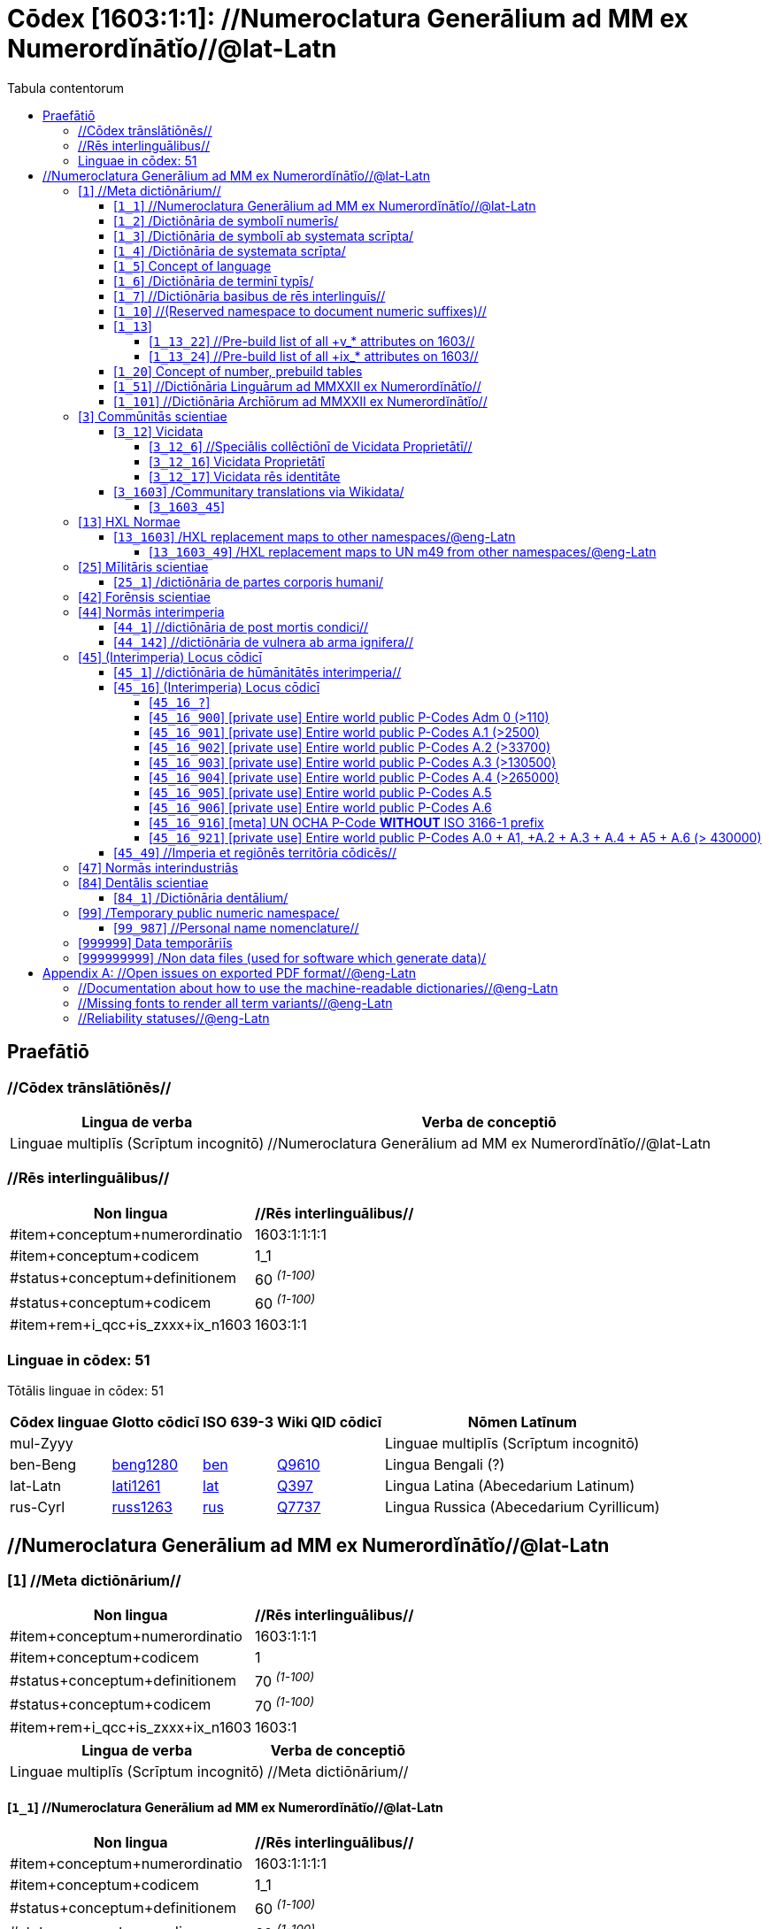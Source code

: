 = Cōdex [1603:1:1]: //Numeroclatura Generālium ad MM ex Numerordĭnātĭo//@lat-Latn
:doctype: book
:title: Cōdex [1603:1:1]: //Numeroclatura Generālium ad MM ex Numerordĭnātĭo//@lat-Latn
:lang: la
:toc:
:toclevels: 4
:toc-title: Tabula contentorum
:table-caption: Tabula
:figure-caption: Pictūra
:example-caption: Exemplum
:last-update-label: Renovatio
:version-label: Versiō
:appendix-caption: Appendix


toc::[]
[id=0_999_1603_1]
== Praefātiō 

=== //Cōdex trānslātiōnēs//


[%header,cols="~,~"]
|===
| Lingua de verba
| Verba de conceptiō
| Linguae multiplīs (Scrīptum incognitō)
| +++//Numeroclatura Generālium ad MM ex Numerordĭnātĭo//@lat-Latn+++

|===
=== //Rēs interlinguālibus//

[%header,cols="~,~"]
|===
| Non lingua
| //Rēs interlinguālibus//

| #item+conceptum+numerordinatio
| 1603:1:1:1:1

| #item+conceptum+codicem
| 1_1

| #status+conceptum+definitionem
| 60 +++<sup><em>(1-100)</em></sup>+++

| #status+conceptum+codicem
| 60 +++<sup><em>(1-100)</em></sup>+++

| #item+rem+i_qcc+is_zxxx+ix_n1603
| 1603:1:1

|===

=== Linguae in cōdex: 51
Tōtālis linguae in cōdex: 51

[%header,cols="~,~,~,~,~"]
|===
| Cōdex linguae
| Glotto cōdicī
| ISO 639-3
| Wiki QID cōdicī
| Nōmen Latīnum

| mul-Zyyy
| 
| 
| 
| Linguae multiplīs (Scrīptum incognitō)

| ben-Beng
| https://glottolog.org/resource/languoid/id/beng1280[beng1280]
| https://iso639-3.sil.org/code/ben[ben]
| https://www.wikidata.org/wiki/Q9610[Q9610]
| Lingua Bengali (?)

| lat-Latn
| https://glottolog.org/resource/languoid/id/lati1261[lati1261]
| https://iso639-3.sil.org/code/lat[lat]
| https://www.wikidata.org/wiki/Q397[Q397]
| Lingua Latina (Abecedarium Latinum)

| rus-Cyrl
| https://glottolog.org/resource/languoid/id/russ1263[russ1263]
| https://iso639-3.sil.org/code/rus[rus]
| https://www.wikidata.org/wiki/Q7737[Q7737]
| Lingua Russica (Abecedarium Cyrillicum)

|===

== //Numeroclatura Generālium ad MM ex Numerordĭnātĭo//@lat-Latn
[id='1']
=== [`1`] //Meta dictiōnārium//





[%header,cols="~,~"]
|===
| Non lingua
| //Rēs interlinguālibus//

| #item+conceptum+numerordinatio
| 1603:1:1:1

| #item+conceptum+codicem
| 1

| #status+conceptum+definitionem
| 70 +++<sup><em>(1-100)</em></sup>+++

| #status+conceptum+codicem
| 70 +++<sup><em>(1-100)</em></sup>+++

| #item+rem+i_qcc+is_zxxx+ix_n1603
| 1603:1

|===




[%header,cols="~,~"]
|===
| Lingua de verba
| Verba de conceptiō
| Linguae multiplīs (Scrīptum incognitō)
| +++//Meta dictiōnārium//+++

|===




[id='1_1']
==== [`1_1`] //Numeroclatura Generālium ad MM ex Numerordĭnātĭo//@lat-Latn





[%header,cols="~,~"]
|===
| Non lingua
| //Rēs interlinguālibus//

| #item+conceptum+numerordinatio
| 1603:1:1:1:1

| #item+conceptum+codicem
| 1_1

| #status+conceptum+definitionem
| 60 +++<sup><em>(1-100)</em></sup>+++

| #status+conceptum+codicem
| 60 +++<sup><em>(1-100)</em></sup>+++

| #item+rem+i_qcc+is_zxxx+ix_n1603
| 1603:1:1

|===




[%header,cols="~,~"]
|===
| Lingua de verba
| Verba de conceptiō
| Linguae multiplīs (Scrīptum incognitō)
| +++//Numeroclatura Generālium ad MM ex Numerordĭnātĭo//@lat-Latn+++

|===




[id='1_2']
==== [`1_2`] /Dictiōnāria de symbolī numerīs/





[%header,cols="~,~"]
|===
| Non lingua
| //Rēs interlinguālibus//

| #item+conceptum+numerordinatio
| 1603:1:1:1:2

| #item+conceptum+codicem
| 1_2

| #status+conceptum+definitionem
| 20 +++<sup><em>(1-100)</em></sup>+++

| #status+conceptum+codicem
| 20 +++<sup><em>(1-100)</em></sup>+++

| #item+rem+i_qcc+is_zxxx+ix_n1603
| 1603:1:2

|===




[%header,cols="~,~"]
|===
| Lingua de verba
| Verba de conceptiō
| Linguae multiplīs (Scrīptum incognitō)
| +++/Dictiōnāria de symbolī numerīs/+++

| Lingua Latina (Abecedarium Latinum)
| +++<span lang="la">/Dictiōnāria de symbolī numerīs/</span>+++

|===




[id='1_3']
==== [`1_3`] /Dictiōnāria de symbolī ab systemata scrīpta/





[%header,cols="~,~"]
|===
| Non lingua
| //Rēs interlinguālibus//

| #item+conceptum+numerordinatio
| 1603:1:1:1:3

| #item+conceptum+codicem
| 1_3

| #status+conceptum+definitionem
| 20 +++<sup><em>(1-100)</em></sup>+++

| #status+conceptum+codicem
| 20 +++<sup><em>(1-100)</em></sup>+++

| #item+rem+i_qcc+is_zxxx+ix_n1603
| 1603:1:3

|===




[%header,cols="~,~"]
|===
| Lingua de verba
| Verba de conceptiō
| Linguae multiplīs (Scrīptum incognitō)
| +++/Dictiōnāria de symbolī ab systemata scrīpta/+++

| Lingua Latina (Abecedarium Latinum)
| +++<span lang="la">/Dictiōnāria de symbolī ab systemata scrīpta/</span>+++

|===




[id='1_4']
==== [`1_4`] /Dictiōnāria de systemata scrīpta/





[%header,cols="~,~"]
|===
| Non lingua
| //Rēs interlinguālibus//

| #item+conceptum+numerordinatio
| 1603:1:1:1:4

| #item+conceptum+codicem
| 1_4

| #status+conceptum+definitionem
| 20 +++<sup><em>(1-100)</em></sup>+++

| #status+conceptum+codicem
| 20 +++<sup><em>(1-100)</em></sup>+++

| #item+rem+i_qcc+is_zxxx+ix_n1603
| 1603:1:4

|===




[%header,cols="~,~"]
|===
| Lingua de verba
| Verba de conceptiō
| Linguae multiplīs (Scrīptum incognitō)
| +++/Dictiōnāria de systemata scrīpta/+++

| Lingua Latina (Abecedarium Latinum)
| +++<span lang="la">/Dictiōnāria de systemata scrīpta/</span>+++

|===




[id='1_5']
==== [`1_5`] Concept of language





[%header,cols="~,~"]
|===
| Non lingua
| //Rēs interlinguālibus//

| #item+conceptum+numerordinatio
| 1603:1:1:1:5

| #item+conceptum+codicem
| 1_5

| #status+conceptum+definitionem
| 10 +++<sup><em>(1-100)</em></sup>+++

| #status+conceptum+codicem
| 10 +++<sup><em>(1-100)</em></sup>+++

| #item+rem+i_qcc+is_zxxx+ix_n1603
| 1603:1:5

|===




[%header,cols="~,~"]
|===
| Lingua de verba
| Verba de conceptiō
| Linguae multiplīs (Scrīptum incognitō)
| +++Concept of language+++

|===




[id='1_6']
==== [`1_6`] /Dictiōnāria de terminī typīs/





[%header,cols="~,~"]
|===
| Non lingua
| //Rēs interlinguālibus//

| #item+conceptum+numerordinatio
| 1603:1:1:1:6

| #item+conceptum+codicem
| 1_6

| #status+conceptum+definitionem
| 10 +++<sup><em>(1-100)</em></sup>+++

| #status+conceptum+codicem
| 10 +++<sup><em>(1-100)</em></sup>+++

| #item+rem+i_qcc+is_zxxx+ix_n1603
| 1603:1:6

|===




[%header,cols="~,~"]
|===
| Lingua de verba
| Verba de conceptiō
| Linguae multiplīs (Scrīptum incognitō)
| +++/Dictiōnāria de terminī typīs/+++

|===




[id='1_7']
==== [`1_7`] //Dictiōnāria basibus de rēs interlinguīs//





[%header,cols="~,~"]
|===
| Non lingua
| //Rēs interlinguālibus//

| #item+conceptum+numerordinatio
| 1603:1:1:1:7

| #item+conceptum+codicem
| 1_7

| #status+conceptum+definitionem
| 10 +++<sup><em>(1-100)</em></sup>+++

| #status+conceptum+codicem
| 10 +++<sup><em>(1-100)</em></sup>+++

| #item+rem+i_qcc+is_zxxx+ix_n1603
| 1603:1:7

|===




[%header,cols="~,~"]
|===
| Lingua de verba
| Verba de conceptiō
| Linguae multiplīs (Scrīptum incognitō)
| +++//Dictiōnāria basibus de rēs interlinguīs//+++

|===




[id='1_10']
==== [`1_10`] //(Reserved namespace to document numeric suffixes)//





[%header,cols="~,~"]
|===
| Non lingua
| //Rēs interlinguālibus//

| #item+conceptum+numerordinatio
| 1603:1:1:1:10

| #item+conceptum+codicem
| 1_10

| #status+conceptum+definitionem
| 10 +++<sup><em>(1-100)</em></sup>+++

| #status+conceptum+codicem
| 10 +++<sup><em>(1-100)</em></sup>+++

| #item+rem+i_qcc+is_zxxx+ix_n1603
| 1603:1:10

|===




[%header,cols="~,~"]
|===
| Lingua de verba
| Verba de conceptiō
| Linguae multiplīs (Scrīptum incognitō)
| +++//(Reserved namespace to document numeric suffixes)//+++

|===




[id='1_13']
==== [`1_13`] 





[%header,cols="~,~"]
|===
| Non lingua
| //Rēs interlinguālibus//

| #item+conceptum+numerordinatio
| 1603:1:1:1:13

| #item+conceptum+codicem
| 1_13

| #status+conceptum+definitionem
| 10 +++<sup><em>(1-100)</em></sup>+++

| #status+conceptum+codicem
| 10 +++<sup><em>(1-100)</em></sup>+++

| #item+rem+i_qcc+is_zxxx+ix_n1603
| 1603:1:13

|===




[%header,cols="~,~"]
|===
| Lingua de verba
| Verba de conceptiō
| Linguae multiplīs (Scrīptum incognitō)
| +++[13] 1603:13 HXL Normae+++

|===




[id='1_13_22']
===== [`1_13_22`] //Pre-build list of all +v_* attributes on 1603//





[%header,cols="~,~"]
|===
| Non lingua
| //Rēs interlinguālibus//

| #item+conceptum+numerordinatio
| 1603:1:1:1:13:22

| #item+conceptum+codicem
| 1_13_22

| #status+conceptum+definitionem
| 10 +++<sup><em>(1-100)</em></sup>+++

| #status+conceptum+codicem
| 10 +++<sup><em>(1-100)</em></sup>+++

| #item+rem+i_qcc+is_zxxx+ix_n1603
| 1603:1:13:22

|===




[%header,cols="~,~"]
|===
| Lingua de verba
| Verba de conceptiō
| Linguae multiplīs (Scrīptum incognitō)
| +++//Pre-build list of all +v_* attributes on 1603//+++

| Linguae multiplīs (Scrīptum incognitō)
| +++[22] V+++

|===




[id='1_13_24']
===== [`1_13_24`] //Pre-build list of all +ix_* attributes on 1603//





[%header,cols="~,~"]
|===
| Non lingua
| //Rēs interlinguālibus//

| #item+conceptum+numerordinatio
| 1603:1:1:1:13:24

| #item+conceptum+codicem
| 1_13_24

| #status+conceptum+definitionem
| 10 +++<sup><em>(1-100)</em></sup>+++

| #status+conceptum+codicem
| 10 +++<sup><em>(1-100)</em></sup>+++

| #item+rem+i_qcc+is_zxxx+ix_n1603
| 1603:1:13:24

|===




[%header,cols="~,~"]
|===
| Lingua de verba
| Verba de conceptiō
| Linguae multiplīs (Scrīptum incognitō)
| +++//Pre-build list of all +ix_* attributes on 1603//+++

| Linguae multiplīs (Scrīptum incognitō)
| +++[24] X+++

|===




[id='1_20']
==== [`1_20`] Concept of number, prebuild tables





[%header,cols="~,~"]
|===
| Non lingua
| //Rēs interlinguālibus//

| #item+conceptum+numerordinatio
| 1603:1:1:1:20

| #item+conceptum+codicem
| 1_20

| #status+conceptum+definitionem
| 50 +++<sup><em>(1-100)</em></sup>+++

| #status+conceptum+codicem
| 50 +++<sup><em>(1-100)</em></sup>+++

| #item+rem+i_qcc+is_zxxx+ix_n1603
| 1603:1:20

|===




[%header,cols="~,~"]
|===
| Lingua de verba
| Verba de conceptiō
| Linguae multiplīs (Scrīptum incognitō)
| +++Concept of number, prebuild tables+++

|===




[id='1_51']
==== [`1_51`] //Dictiōnāria Linguārum ad MMXXII ex Numerordĭnātĭo//





[%header,cols="~,~"]
|===
| Non lingua
| //Rēs interlinguālibus//

| #item+conceptum+numerordinatio
| 1603:1:1:1:51

| #item+conceptum+codicem
| 1_51

| #status+conceptum+definitionem
| 50 +++<sup><em>(1-100)</em></sup>+++

| #status+conceptum+codicem
| 50 +++<sup><em>(1-100)</em></sup>+++

| #item+rem+i_qcc+is_zxxx+ix_n1603
| 1603:1:51

|===




[%header,cols="~,~"]
|===
| Lingua de verba
| Verba de conceptiō
| Linguae multiplīs (Scrīptum incognitō)
| +++//Dictiōnāria Linguārum ad MMXXII ex Numerordĭnātĭo//+++

| Lingua Latina (Abecedarium Latinum)
| +++<span lang="la">//Dictiōnāria Linguārum ad MMXXII ex Numerordĭnātĭo//</span>+++

|===




[id='1_101']
==== [`1_101`] //Dictiōnāria Archīōrum ad MMXXII ex Numerordĭnātĭo//





[%header,cols="~,~"]
|===
| Non lingua
| //Rēs interlinguālibus//

| #item+conceptum+numerordinatio
| 1603:1:1:1:101

| #item+conceptum+codicem
| 1_101

| #status+conceptum+definitionem
| 50 +++<sup><em>(1-100)</em></sup>+++

| #status+conceptum+codicem
| 50 +++<sup><em>(1-100)</em></sup>+++

| #item+rem+i_qcc+is_zxxx+ix_n1603
| 1603:1:101

|===




[%header,cols="~,~"]
|===
| Lingua de verba
| Verba de conceptiō
| Linguae multiplīs (Scrīptum incognitō)
| +++//Dictiōnāria Archīōrum ad MMXXII ex Numerordĭnātĭo//+++

| Lingua Latina (Abecedarium Latinum)
| +++<span lang="la">//Dictiōnāria Archīōrum ad MMXXII ex Numerordĭnātĭo//</span>+++

|===




[id='3']
=== [`3`] Commūnitās scientiae





[%header,cols="~,~"]
|===
| Non lingua
| //Rēs interlinguālibus//

| #item+conceptum+numerordinatio
| 1603:1:1:3

| #item+conceptum+codicem
| 3

| #status+conceptum+definitionem
| 50 +++<sup><em>(1-100)</em></sup>+++

| #status+conceptum+codicem
| 50 +++<sup><em>(1-100)</em></sup>+++

| #item+rem+i_qcc+is_zxxx+ix_n1603
| 1603:3

| #item+rem+i_qcc+is_zxxx+ix_wikiq
| https://www.wikidata.org/wiki/Q1093434[Q1093434]

|===




[%header,cols="~,~"]
|===
| Lingua de verba
| Verba de conceptiō
| Linguae multiplīs (Scrīptum incognitō)
| +++Commūnitās scientiae+++

| Linguae multiplīs (Scrīptum incognitō)
| +++[2003] Wikipedia+++

| Lingua Latina (Abecedarium Latinum)
| +++<span lang="la">Commūnitās scientiae</span>+++

| #item+rem+i_arb+is_arab
| +++بعلم المواطنين+++

| Lingua Russica (Abecedarium Cyrillicum)
| +++<span lang="ru">Гражданская наука</span>+++

|===




[id='3_12']
==== [`3_12`] Vicidata





[%header,cols="~,~"]
|===
| Non lingua
| //Rēs interlinguālibus//

| #item+conceptum+numerordinatio
| 1603:1:1:3:12

| #item+conceptum+codicem
| 3_12

| #status+conceptum+definitionem
| 50 +++<sup><em>(1-100)</em></sup>+++

| #status+conceptum+codicem
| 50 +++<sup><em>(1-100)</em></sup>+++

| #item+rem+i_qcc+is_zxxx+ix_n1603
| 1603:3:12

| #item+rem+i_qcc+is_zxxx+ix_wikiq
| https://www.wikidata.org/wiki/Q2013[Q2013]

|===




[%header,cols="~,~"]
|===
| Lingua de verba
| Verba de conceptiō
| Linguae multiplīs (Scrīptum incognitō)
| +++Vicidata+++

| Linguae multiplīs (Scrīptum incognitō)
| +++[2012] Wikidata+++

| Lingua Latina (Abecedarium Latinum)
| +++<span lang="la">Vicidata</span>+++

|===




[id='3_12_6']
===== [`3_12_6`] //Speciālis collēctiōnī de Vicidata Proprietātī//





[%header,cols="~,~"]
|===
| Non lingua
| //Rēs interlinguālibus//

| #item+conceptum+numerordinatio
| 1603:1:1:3:12:6

| #item+conceptum+codicem
| 3_12_6

| #status+conceptum+definitionem
| 10 +++<sup><em>(1-100)</em></sup>+++

| #status+conceptum+codicem
| 10 +++<sup><em>(1-100)</em></sup>+++

| #item+rem+i_qcc+is_zxxx+ix_n1603
| 1603:3:12:6

| #item+rem+i_qcc+is_zxxx+ix_wikiq
| https://www.wikidata.org/wiki/Q18616576[Q18616576]

|===




[%header,cols="~,~"]
|===
| Lingua de verba
| Verba de conceptiō
| Linguae multiplīs (Scrīptum incognitō)
| +++//Speciālis collēctiōnī de Vicidata Proprietātī//+++

| Linguae multiplīs (Scrīptum incognitō)
| +++[6] (16 - 10) P+++

| Lingua Latina (Abecedarium Latinum)
| +++<span lang="la">//Speciālis collēctiōnī de Vicidata Proprietātī//</span>+++

|===




[id='3_12_16']
===== [`3_12_16`] Vicidata Proprietātī





[%header,cols="~,~"]
|===
| Non lingua
| //Rēs interlinguālibus//

| #item+conceptum+numerordinatio
| 1603:1:1:3:12:16

| #item+conceptum+codicem
| 3_12_16

| #status+conceptum+definitionem
| 10 +++<sup><em>(1-100)</em></sup>+++

| #status+conceptum+codicem
| 10 +++<sup><em>(1-100)</em></sup>+++

| #item+rem+i_qcc+is_zxxx+ix_n1603
| 1603:3:12:16

| #item+rem+i_qcc+is_zxxx+ix_wikiq
| https://www.wikidata.org/wiki/Q18616576[Q18616576]

|===




[%header,cols="~,~"]
|===
| Lingua de verba
| Verba de conceptiō
| Linguae multiplīs (Scrīptum incognitō)
| +++Vicidata Proprietātī+++

| Linguae multiplīs (Scrīptum incognitō)
| +++[16] P+++

| Lingua Latina (Abecedarium Latinum)
| +++<span lang="la">Vicidata Proprietātī</span>+++

|===




[id='3_12_17']
===== [`3_12_17`] Vicidata rēs identitāte





[%header,cols="~,~"]
|===
| Non lingua
| //Rēs interlinguālibus//

| #item+conceptum+numerordinatio
| 1603:1:1:3:12:17

| #item+conceptum+codicem
| 3_12_17

| #status+conceptum+definitionem
| 10 +++<sup><em>(1-100)</em></sup>+++

| #status+conceptum+codicem
| 10 +++<sup><em>(1-100)</em></sup>+++

| #item+rem+i_qcc+is_zxxx+ix_n1603
| 1603:3:12:17

| #item+rem+i_qcc+is_zxxx+ix_wikiq
| https://www.wikidata.org/wiki/Q43649390[Q43649390]

|===




[%header,cols="~,~"]
|===
| Lingua de verba
| Verba de conceptiō
| Linguae multiplīs (Scrīptum incognitō)
| +++Vicidata rēs identitāte+++

| Linguae multiplīs (Scrīptum incognitō)
| +++[17] Q+++

| Lingua Latina (Abecedarium Latinum)
| +++<span lang="la">Vicidata rēs identitāte</span>+++

|===




[id='3_1603']
==== [`3_1603`] /Communitary translations via Wikidata/





[%header,cols="~,~"]
|===
| Non lingua
| //Rēs interlinguālibus//

| #item+conceptum+numerordinatio
| 1603:1:1:3:1603

| #item+conceptum+codicem
| 3_1603

| #status+conceptum+definitionem
| 10 +++<sup><em>(1-100)</em></sup>+++

| #status+conceptum+codicem
| 10 +++<sup><em>(1-100)</em></sup>+++

| #item+rem+i_qcc+is_zxxx+ix_n1603
| 1603:3:1603

|===




[%header,cols="~,~"]
|===
| Lingua de verba
| Verba de conceptiō
| Linguae multiplīs (Scrīptum incognitō)
| +++/Communitary translations via Wikidata/+++

|===




[id='3_1603_45']
===== [`3_1603_45`] 





[%header,cols="~,~"]
|===
| Non lingua
| //Rēs interlinguālibus//

| #item+conceptum+numerordinatio
| 1603:1:1:3:1603:45

| #item+conceptum+codicem
| 3_1603_45

| #status+conceptum+definitionem
| 10 +++<sup><em>(1-100)</em></sup>+++

| #status+conceptum+codicem
| 10 +++<sup><em>(1-100)</em></sup>+++

| #item+rem+i_qcc+is_zxxx+ix_n1603
| 1603:3:1603:45

|===






[id='3_1603_45_1']
====== [`3_1603_45_1`] 





[%header,cols="~,~"]
|===
| Non lingua
| //Rēs interlinguālibus//

| #item+conceptum+numerordinatio
| 1603:1:1:3:1603:45:1

| #item+conceptum+codicem
| 3_1603_45_1

| #status+conceptum+definitionem
| 10 +++<sup><em>(1-100)</em></sup>+++

| #status+conceptum+codicem
| 10 +++<sup><em>(1-100)</em></sup>+++

| #item+rem+i_qcc+is_zxxx+ix_n1603
| 1603:3:1603:45:1

|===






[id='13']
=== [`13`] HXL Normae





[%header,cols="~,~"]
|===
| Non lingua
| //Rēs interlinguālibus//

| #item+conceptum+numerordinatio
| 1603:1:1:13

| #item+conceptum+codicem
| 13

| #status+conceptum+definitionem
| 10 +++<sup><em>(1-100)</em></sup>+++

| #status+conceptum+codicem
| 10 +++<sup><em>(1-100)</em></sup>+++

| #item+rem+i_qcc+is_zxxx+ix_n1603
| 1603:13

|===




[%header,cols="~,~"]
|===
| Lingua de verba
| Verba de conceptiō
| Linguae multiplīs (Scrīptum incognitō)
| +++HXL Normae+++

| Linguae multiplīs (Scrīptum incognitō)
| +++[2013-12-01] HXL Standard+++

| Linguae multiplīs (Scrīptum incognitō)
| +++https://www.elrha.org/wp-content/uploads/2017/05/hif-alnap-unocha-exchange-language-case-study-2016-1.pdf+++

| Lingua Latina (Abecedarium Latinum)
| +++<span lang="la">HXL Normae</span>+++

|===




[id='13_1603']
==== [`13_1603`] /HXL replacement maps to other namespaces/@eng-Latn





[%header,cols="~,~"]
|===
| Non lingua
| //Rēs interlinguālibus//

| #item+conceptum+numerordinatio
| 1603:1:1:13:1603

| #item+conceptum+codicem
| 13_1603

| #status+conceptum+definitionem
| 10 +++<sup><em>(1-100)</em></sup>+++

| #status+conceptum+codicem
| 10 +++<sup><em>(1-100)</em></sup>+++

| #item+rem+i_qcc+is_zxxx+ix_n1603
| 1603:13:1603

|===




[%header,cols="~,~"]
|===
| Lingua de verba
| Verba de conceptiō
| Linguae multiplīs (Scrīptum incognitō)
| +++/HXL replacement maps to other namespaces/@eng-Latn+++

|===




[id='13_1603_49']
===== [`13_1603_49`] /HXL replacement maps to UN m49 from other namespaces/@eng-Latn





[%header,cols="~,~"]
|===
| Non lingua
| //Rēs interlinguālibus//

| #item+conceptum+numerordinatio
| 1603:1:1:13:1603:49

| #item+conceptum+codicem
| 13_1603_49

| #status+conceptum+definitionem
| 10 +++<sup><em>(1-100)</em></sup>+++

| #status+conceptum+codicem
| 10 +++<sup><em>(1-100)</em></sup>+++

| #item+rem+i_qcc+is_zxxx+ix_n1603
| 1603:13:1603:49

|===




[%header,cols="~,~"]
|===
| Lingua de verba
| Verba de conceptiō
| Linguae multiplīs (Scrīptum incognitō)
| +++/HXL replacement maps to UN m49 from other namespaces/@eng-Latn+++

|===




[id='25']
=== [`25`] Mīlitāris scientiae





[%header,cols="~,~"]
|===
| Non lingua
| //Rēs interlinguālibus//

| #item+conceptum+numerordinatio
| 1603:1:1:25

| #item+conceptum+codicem
| 25

| #status+conceptum+definitionem
| 50 +++<sup><em>(1-100)</em></sup>+++

| #status+conceptum+codicem
| 50 +++<sup><em>(1-100)</em></sup>+++

| #item+rem+i_qcc+is_zxxx+ix_n1603
| 1603:25

| #item+rem+i_qcc+is_zxxx+ix_wikiq
| https://www.wikidata.org/wiki/Q11190[Q11190]

|===




[%header,cols="~,~"]
|===
| Lingua de verba
| Verba de conceptiō
| Linguae multiplīs (Scrīptum incognitō)
| +++Medicina+++

| Linguae multiplīs (Scrīptum incognitō)
| +++[1025] قانون در طب+++

| Linguae multiplīs (Scrīptum incognitō)
| +++https://archive.org/details/AlQaawnoonFiTTwibb/Al-Qaawnoon%20fi-t-Twibb/mode/2up+++

| Lingua Latina (Abecedarium Latinum)
| +++<span lang="la">Mīlitāris scientiae</span>+++

| #item+rem+i_arb+is_arab
| +++علوم عسكرية+++

| Lingua Russica (Abecedarium Cyrillicum)
| +++<span lang="ru">Военная наука</span>+++

| Lingua Bengali (?)
| +++<span lang="bn">সামরিক বিজ্ঞান</span>+++

|===




[id='25_1']
==== [`25_1`] /dictiōnāria de partes corporis humani/





[%header,cols="~,~"]
|===
| Non lingua
| //Rēs interlinguālibus//

| #item+conceptum+numerordinatio
| 1603:1:1:25:1

| #item+conceptum+codicem
| 25_1

| #status+conceptum+definitionem
| 50 +++<sup><em>(1-100)</em></sup>+++

| #status+conceptum+codicem
| 50 +++<sup><em>(1-100)</em></sup>+++

| #item+rem+i_qcc+is_zxxx+ix_n1603
| 1603:25:1

|===




[%header,cols="~,~"]
|===
| Lingua de verba
| Verba de conceptiō
| Linguae multiplīs (Scrīptum incognitō)
| +++//dictiōnāria de partes corporis humani//+++

| Lingua Latina (Abecedarium Latinum)
| +++<span lang="la">/dictiōnāria de partes corporis humani/</span>+++

|===




[id='42']
=== [`42`] Forēnsis scientiae





[%header,cols="~,~"]
|===
| Non lingua
| //Rēs interlinguālibus//

| #item+conceptum+numerordinatio
| 1603:1:1:42

| #item+conceptum+codicem
| 42

| #status+conceptum+definitionem
| 50 +++<sup><em>(1-100)</em></sup>+++

| #status+conceptum+codicem
| 50 +++<sup><em>(1-100)</em></sup>+++

| #item+rem+i_qcc+is_zxxx+ix_n1603
| 1603:42

| #item+rem+i_qcc+is_zxxx+ix_wikiq
| https://www.wikidata.org/wiki/Q192386[Q192386]

|===




[%header,cols="~,~"]
|===
| Lingua de verba
| Verba de conceptiō
| Linguae multiplīs (Scrīptum incognitō)
| +++Mīlitāris scientiae+++

| Linguae multiplīs (Scrīptum incognitō)
| +++[142] (142 -100) 魏伯陽 +++

| Linguae multiplīs (Scrīptum incognitō)
| +++https://archive.org/search.php?query=title%3A%28%E6%AD%A6%E7%B6%93%E7%B8%BD%E8%A6%81%29+++

| Lingua Latina (Abecedarium Latinum)
| +++<span lang="la">Forēnsis scientiae</span>+++

| #item+rem+i_arb+is_arab
| +++علم الأدلة الجنائية+++

| Lingua Russica (Abecedarium Cyrillicum)
| +++<span lang="ru">Криминалистическая экспертиза</span>+++

| Lingua Bengali (?)
| +++<span lang="bn">ফরেনসিক বিজ্ঞান</span>+++

|===




[id='44']
=== [`44`] Normās interimperia





[%header,cols="~,~"]
|===
| Non lingua
| //Rēs interlinguālibus//

| #item+conceptum+numerordinatio
| 1603:1:1:44

| #item+conceptum+codicem
| 44

| #status+conceptum+definitionem
| 50 +++<sup><em>(1-100)</em></sup>+++

| #status+conceptum+codicem
| 50 +++<sup><em>(1-100)</em></sup>+++

| #item+rem+i_qcc+is_zxxx+ix_n1603
| 1603:44

| #item+rem+i_qcc+is_zxxx+ix_wikiq
| https://www.wikidata.org/wiki/Q495304[Q495304]

|===




[%header,cols="~,~"]
|===
| Lingua de verba
| Verba de conceptiō
| Linguae multiplīs (Scrīptum incognitō)
| +++Forēnsis scientiae+++

| Linguae multiplīs (Scrīptum incognitō)
| +++[42] Antistius ex Caesar post mortī, circa 42-03-15 BC+++

| Lingua Latina (Abecedarium Latinum)
| +++<span lang="la">Normās interimperia</span>+++

|===




[id='44_1']
==== [`44_1`] //dictiōnāria de post mortis condici//





[%header,cols="~,~"]
|===
| Non lingua
| //Rēs interlinguālibus//

| #item+conceptum+numerordinatio
| 1603:1:1:44:1

| #item+conceptum+codicem
| 44_1

| #status+conceptum+definitionem
| 70 +++<sup><em>(1-100)</em></sup>+++

| #status+conceptum+codicem
| 70 +++<sup><em>(1-100)</em></sup>+++

| #item+rem+i_qcc+is_zxxx+ix_n1603
| 1603:44:1

| #item+rem+i_qcc+is_zxxx+ix_wikiq
| https://www.wikidata.org/wiki/Q99312209[Q99312209]

|===




[%header,cols="~,~"]
|===
| Lingua de verba
| Verba de conceptiō
| Linguae multiplīs (Scrīptum incognitō)
| +++//dictiōnāria de post mortis condici//+++

|===




[id='44_142']
==== [`44_142`] //dictiōnāria de vulnera ab arma ignifera//





[%header,cols="~,~"]
|===
| Non lingua
| //Rēs interlinguālibus//

| #item+conceptum+numerordinatio
| 1603:1:1:44:142

| #item+conceptum+codicem
| 44_142

| #status+conceptum+definitionem
| 70 +++<sup><em>(1-100)</em></sup>+++

| #status+conceptum+codicem
| 70 +++<sup><em>(1-100)</em></sup>+++

| #item+rem+i_qcc+is_zxxx+ix_n1603
| 1603:44:142

|===




[%header,cols="~,~"]
|===
| Lingua de verba
| Verba de conceptiō
| Linguae multiplīs (Scrīptum incognitō)
| +++//dictiōnāria de vulnera ab arma ignifera//+++

| Linguae multiplīs (Scrīptum incognitō)
| +++[142] 魏伯陽 +++

|===




[id='45']
=== [`45`] (Interimperia) Locus cōdicī





[%header,cols="~,~"]
|===
| Non lingua
| //Rēs interlinguālibus//

| #item+conceptum+numerordinatio
| 1603:1:1:45

| #item+conceptum+codicem
| 45

| #status+conceptum+definitionem
| 20 +++<sup><em>(1-100)</em></sup>+++

| #status+conceptum+codicem
| 20 +++<sup><em>(1-100)</em></sup>+++

| #item+rem+i_qcc+is_zxxx+ix_n1603
| 1603:45

|===




[%header,cols="~,~"]
|===
| Lingua de verba
| Verba de conceptiō
| Linguae multiplīs (Scrīptum incognitō)
| +++Normās interimperia+++

| Linguae multiplīs (Scrīptum incognitō)
| +++[1945-10-24] Fundatio de Nationes Unitae+++

| Lingua Latina (Abecedarium Latinum)
| +++<span lang="la">(Interimperia) Locus cōdicī</span>+++

|===




[id='45_1']
==== [`45_1`] //dictiōnāria de hūmānitātēs interimperia//





[%header,cols="~,~"]
|===
| Non lingua
| //Rēs interlinguālibus//

| #item+conceptum+numerordinatio
| 1603:1:1:45:1

| #item+conceptum+codicem
| 45_1

| #status+conceptum+definitionem
| 20 +++<sup><em>(1-100)</em></sup>+++

| #status+conceptum+codicem
| 20 +++<sup><em>(1-100)</em></sup>+++

| #item+rem+i_qcc+is_zxxx+ix_n1603
| 1603:45:1

|===




[%header,cols="~,~"]
|===
| Lingua de verba
| Verba de conceptiō
| Linguae multiplīs (Scrīptum incognitō)
| +++//dictiōnāria de hūmānitātēs interimperia//+++

|===




[id='45_16']
==== [`45_16`] (Interimperia) Locus cōdicī





[%header,cols="~,~"]
|===
| Non lingua
| //Rēs interlinguālibus//

| #item+conceptum+numerordinatio
| 1603:1:1:45:16

| #item+conceptum+codicem
| 45_16

| #status+conceptum+definitionem
| 20 +++<sup><em>(1-100)</em></sup>+++

| #status+conceptum+codicem
| 20 +++<sup><em>(1-100)</em></sup>+++

| #item+rem+i_qcc+is_zxxx+ix_n1603
| 1603:45:16

| #item+rem+i_qcc+is_zxxx+ix_wikiq
| https://www.wikidata.org/wiki/Q7200235[Q7200235]

|===




[%header,cols="~,~"]
|===
| Lingua de verba
| Verba de conceptiō
| Linguae multiplīs (Scrīptum incognitō)
| +++(Interimperia) Locus cōdicī+++

| Linguae multiplīs (Scrīptum incognitō)
| +++[16] P+++

| Linguae multiplīs (Scrīptum incognitō)
| +++https://en.wikipedia.org/wiki/Common_Operational_Datasets#P-codes+++

|===




[id='45_16_?']
===== [`45_16_?`] 





[%header,cols="~,~"]
|===
| Non lingua
| //Rēs interlinguālibus//

| #item+conceptum+numerordinatio
| 1603:1:1:45:16:?

| #item+conceptum+codicem
| 45_16_?

| #status+conceptum+definitionem
| 20 +++<sup><em>(1-100)</em></sup>+++

| #status+conceptum+codicem
| 20 +++<sup><em>(1-100)</em></sup>+++

| #item+rem+i_qcc+is_zxxx+ix_n1603
| 1603:45:16:?

| #item+rem+i_qcc+is_zxxx+ix_regex
| \1=[1603:45:49]

|===






[id='45_16_?_0']
====== [`45_16_?_0`] //imperium territōrium//





[%header,cols="~,~"]
|===
| Non lingua
| //Rēs interlinguālibus//

| #item+conceptum+numerordinatio
| 1603:1:1:45:16:?:0

| #item+conceptum+codicem
| 45_16_?_0

| #status+conceptum+definitionem
| 20 +++<sup><em>(1-100)</em></sup>+++

| #status+conceptum+codicem
| 20 +++<sup><em>(1-100)</em></sup>+++

| #item+rem+i_qcc+is_zxxx+ix_n1603
| 1603:45:16:?:0

| #item+rem+i_qcc+is_zxxx+ix_regex
| \1=[1603:45:49]

|===




[%header,cols="~,~"]
|===
| Lingua de verba
| Verba de conceptiō
| Linguae multiplīs (Scrīptum incognitō)
| +++//imperium territōrium//+++

| Lingua Latina (Abecedarium Latinum)
| +++<span lang="la">//imperium territōrium//</span>+++

|===




[id='45_16_?_1']
====== [`45_16_?_1`] //Infraimperium territōria ōrdō 1//





[%header,cols="~,~"]
|===
| Non lingua
| //Rēs interlinguālibus//

| #item+conceptum+numerordinatio
| 1603:1:1:45:16:?:1

| #item+conceptum+codicem
| 45_16_?_1

| #status+conceptum+definitionem
| 20 +++<sup><em>(1-100)</em></sup>+++

| #status+conceptum+codicem
| 20 +++<sup><em>(1-100)</em></sup>+++

| #item+rem+i_qcc+is_zxxx+ix_n1603
| 1603:45:16:?:1

| #item+rem+i_qcc+is_zxxx+ix_regex
| \1=[1603:45:49]

|===




[%header,cols="~,~"]
|===
| Lingua de verba
| Verba de conceptiō
| Linguae multiplīs (Scrīptum incognitō)
| +++//Infraimperium territōria ōrdō 1//+++

| Lingua Latina (Abecedarium Latinum)
| +++<span lang="la">//Infraimperium territōria ōrdō 1//</span>+++

|===




[id='45_16_?_2']
====== [`45_16_?_2`] //Infraimperium territōria ōrdō 2//





[%header,cols="~,~"]
|===
| Non lingua
| //Rēs interlinguālibus//

| #item+conceptum+numerordinatio
| 1603:1:1:45:16:?:2

| #item+conceptum+codicem
| 45_16_?_2

| #status+conceptum+definitionem
| 20 +++<sup><em>(1-100)</em></sup>+++

| #status+conceptum+codicem
| 20 +++<sup><em>(1-100)</em></sup>+++

| #item+rem+i_qcc+is_zxxx+ix_n1603
| 1603:45:16:?:2

| #item+rem+i_qcc+is_zxxx+ix_regex
| \1=[1603:45:49]

|===




[%header,cols="~,~"]
|===
| Lingua de verba
| Verba de conceptiō
| Linguae multiplīs (Scrīptum incognitō)
| +++//Infraimperium territōria ōrdō 2//+++

| Lingua Latina (Abecedarium Latinum)
| +++<span lang="la">//Infraimperium territōria ōrdō 2//</span>+++

|===




[id='45_16_?_3']
====== [`45_16_?_3`] //Infraimperium territōria ōrdō 3//





[%header,cols="~,~"]
|===
| Non lingua
| //Rēs interlinguālibus//

| #item+conceptum+numerordinatio
| 1603:1:1:45:16:?:3

| #item+conceptum+codicem
| 45_16_?_3

| #status+conceptum+definitionem
| 20 +++<sup><em>(1-100)</em></sup>+++

| #status+conceptum+codicem
| 20 +++<sup><em>(1-100)</em></sup>+++

| #item+rem+i_qcc+is_zxxx+ix_n1603
| 1603:45:16:?:3

| #item+rem+i_qcc+is_zxxx+ix_regex
| \1=[1603:45:49]

|===




[%header,cols="~,~"]
|===
| Lingua de verba
| Verba de conceptiō
| Linguae multiplīs (Scrīptum incognitō)
| +++//Infraimperium territōria ōrdō 3//+++

| Lingua Latina (Abecedarium Latinum)
| +++<span lang="la">//Infraimperium territōria ōrdō 3//</span>+++

|===




[id='45_16_?_4']
====== [`45_16_?_4`] //Infraimperium territōria ōrdō 4//





[%header,cols="~,~"]
|===
| Non lingua
| //Rēs interlinguālibus//

| #item+conceptum+numerordinatio
| 1603:1:1:45:16:?:4

| #item+conceptum+codicem
| 45_16_?_4

| #status+conceptum+definitionem
| 20 +++<sup><em>(1-100)</em></sup>+++

| #status+conceptum+codicem
| 20 +++<sup><em>(1-100)</em></sup>+++

| #item+rem+i_qcc+is_zxxx+ix_n1603
| 1603:45:16:?:4

| #item+rem+i_qcc+is_zxxx+ix_regex
| \1=[1603:45:49]

|===




[%header,cols="~,~"]
|===
| Lingua de verba
| Verba de conceptiō
| Linguae multiplīs (Scrīptum incognitō)
| +++//Infraimperium territōria ōrdō 4//+++

| Lingua Latina (Abecedarium Latinum)
| +++<span lang="la">//Infraimperium territōria ōrdō 4//</span>+++

|===




[id='45_16_?_5']
====== [`45_16_?_5`] //Infraimperium territōria ōrdō 5//





[%header,cols="~,~"]
|===
| Non lingua
| //Rēs interlinguālibus//

| #item+conceptum+numerordinatio
| 1603:1:1:45:16:?:5

| #item+conceptum+codicem
| 45_16_?_5

| #status+conceptum+definitionem
| 20 +++<sup><em>(1-100)</em></sup>+++

| #status+conceptum+codicem
| 20 +++<sup><em>(1-100)</em></sup>+++

| #item+rem+i_qcc+is_zxxx+ix_n1603
| 1603:45:16:?:5

| #item+rem+i_qcc+is_zxxx+ix_regex
| \1=[1603:45:49]

|===




[%header,cols="~,~"]
|===
| Lingua de verba
| Verba de conceptiō
| Linguae multiplīs (Scrīptum incognitō)
| +++//Infraimperium territōria ōrdō 5//+++

| Lingua Latina (Abecedarium Latinum)
| +++<span lang="la">//Infraimperium territōria ōrdō 5//</span>+++

|===




[id='45_16_?_6']
====== [`45_16_?_6`] //Infraimperium territōria ōrdō 6//





[%header,cols="~,~"]
|===
| Non lingua
| //Rēs interlinguālibus//

| #item+conceptum+numerordinatio
| 1603:1:1:45:16:?:6

| #item+conceptum+codicem
| 45_16_?_6

| #status+conceptum+definitionem
| 20 +++<sup><em>(1-100)</em></sup>+++

| #status+conceptum+codicem
| 20 +++<sup><em>(1-100)</em></sup>+++

| #item+rem+i_qcc+is_zxxx+ix_n1603
| 1603:45:16:?:6

| #item+rem+i_qcc+is_zxxx+ix_regex
| \1=[1603:45:49]

|===




[%header,cols="~,~"]
|===
| Lingua de verba
| Verba de conceptiō
| Linguae multiplīs (Scrīptum incognitō)
| +++//Infraimperium territōria ōrdō 6//+++

| Lingua Latina (Abecedarium Latinum)
| +++<span lang="la">//Infraimperium territōria ōrdō 6//</span>+++

|===




[id='45_16_?_21_?']
======= [`45_16_?_21_?`] (Interimperia) Locus cōdicī; exāctō (A1...A6)





[%header,cols="~,~"]
|===
| Non lingua
| //Rēs interlinguālibus//

| #item+conceptum+numerordinatio
| 1603:1:1:45:16:?:21:?

| #item+conceptum+codicem
| 45_16_?_21_?

| #status+conceptum+definitionem
| 20 +++<sup><em>(1-100)</em></sup>+++

| #status+conceptum+codicem
| 20 +++<sup><em>(1-100)</em></sup>+++

| #item+rem+i_qcc+is_zxxx+ix_n1603
| 1603:45:16:?:21:?

| #item+rem+i_qcc+is_zxxx+ix_regex
| \1=[1603:45:49] \2=[1603:45:16:916] 

|===




[%header,cols="~,~"]
|===
| Lingua de verba
| Verba de conceptiō
| Linguae multiplīs (Scrīptum incognitō)
| +++(Interimperia) Locus cōdicī; exāctō (A1...A6)+++

| Linguae multiplīs (Scrīptum incognitō)
| +++[21] (0 + 1 + 2 + 3 + 4 + 5 + 6)+++

| Lingua Latina (Abecedarium Latinum)
| +++<span lang="la">(Interimperia) Locus cōdicī; exāctō (A1...A6)</span>+++

|===




[id='45_16_900']
===== [`45_16_900`] [private use] Entire world public P-Codes Adm 0 (>110)





[%header,cols="~,~"]
|===
| Non lingua
| //Rēs interlinguālibus//

| #item+conceptum+numerordinatio
| 1603:1:1:45:16:900

| #item+conceptum+codicem
| 45_16_900

| #status+conceptum+definitionem
| 20 +++<sup><em>(1-100)</em></sup>+++

| #status+conceptum+codicem
| 20 +++<sup><em>(1-100)</em></sup>+++

| #item+rem+i_qcc+is_zxxx+ix_n1603
| 1603:45:16:900

|===




[%header,cols="~,~"]
|===
| Lingua de verba
| Verba de conceptiō
| Linguae multiplīs (Scrīptum incognitō)
| +++[private use] Entire world public P-Codes Adm 0 (>110)+++

|===




[id='45_16_901']
===== [`45_16_901`] [private use] Entire world public P-Codes A.1 (>2500)





[%header,cols="~,~"]
|===
| Non lingua
| //Rēs interlinguālibus//

| #item+conceptum+numerordinatio
| 1603:1:1:45:16:901

| #item+conceptum+codicem
| 45_16_901

| #status+conceptum+definitionem
| 20 +++<sup><em>(1-100)</em></sup>+++

| #status+conceptum+codicem
| 20 +++<sup><em>(1-100)</em></sup>+++

| #item+rem+i_qcc+is_zxxx+ix_n1603
| 1603:45:16:901

|===




[%header,cols="~,~"]
|===
| Lingua de verba
| Verba de conceptiō
| Linguae multiplīs (Scrīptum incognitō)
| +++[private use] Entire world public P-Codes A.1 (>2500)+++

|===




[id='45_16_902']
===== [`45_16_902`] [private use] Entire world public P-Codes A.2 (>33700)





[%header,cols="~,~"]
|===
| Non lingua
| //Rēs interlinguālibus//

| #item+conceptum+numerordinatio
| 1603:1:1:45:16:902

| #item+conceptum+codicem
| 45_16_902

| #status+conceptum+definitionem
| 20 +++<sup><em>(1-100)</em></sup>+++

| #status+conceptum+codicem
| 20 +++<sup><em>(1-100)</em></sup>+++

| #item+rem+i_qcc+is_zxxx+ix_n1603
| 1603:45:16:902

|===




[%header,cols="~,~"]
|===
| Lingua de verba
| Verba de conceptiō
| Linguae multiplīs (Scrīptum incognitō)
| +++[private use] Entire world public P-Codes A.2 (>33700)+++

|===




[id='45_16_903']
===== [`45_16_903`] [private use] Entire world public P-Codes A.3 (>130500)





[%header,cols="~,~"]
|===
| Non lingua
| //Rēs interlinguālibus//

| #item+conceptum+numerordinatio
| 1603:1:1:45:16:903

| #item+conceptum+codicem
| 45_16_903

| #status+conceptum+definitionem
| 20 +++<sup><em>(1-100)</em></sup>+++

| #status+conceptum+codicem
| 20 +++<sup><em>(1-100)</em></sup>+++

| #item+rem+i_qcc+is_zxxx+ix_n1603
| 1603:45:16:903

|===




[%header,cols="~,~"]
|===
| Lingua de verba
| Verba de conceptiō
| Linguae multiplīs (Scrīptum incognitō)
| +++[private use] Entire world public P-Codes A.3 (>130500)+++

|===




[id='45_16_904']
===== [`45_16_904`] [private use] Entire world public P-Codes A.4 (>265000)





[%header,cols="~,~"]
|===
| Non lingua
| //Rēs interlinguālibus//

| #item+conceptum+numerordinatio
| 1603:1:1:45:16:904

| #item+conceptum+codicem
| 45_16_904

| #status+conceptum+definitionem
| 20 +++<sup><em>(1-100)</em></sup>+++

| #status+conceptum+codicem
| 20 +++<sup><em>(1-100)</em></sup>+++

| #item+rem+i_qcc+is_zxxx+ix_n1603
| 1603:45:16:904

|===




[%header,cols="~,~"]
|===
| Lingua de verba
| Verba de conceptiō
| Linguae multiplīs (Scrīptum incognitō)
| +++[private use] Entire world public P-Codes A.4 (>265000)+++

|===




[id='45_16_905']
===== [`45_16_905`] [private use] Entire world public P-Codes A.5





[%header,cols="~,~"]
|===
| Non lingua
| //Rēs interlinguālibus//

| #item+conceptum+numerordinatio
| 1603:1:1:45:16:905

| #item+conceptum+codicem
| 45_16_905

| #status+conceptum+definitionem
| 20 +++<sup><em>(1-100)</em></sup>+++

| #status+conceptum+codicem
| 20 +++<sup><em>(1-100)</em></sup>+++

| #item+rem+i_qcc+is_zxxx+ix_n1603
| 1603:45:16:905

|===




[%header,cols="~,~"]
|===
| Lingua de verba
| Verba de conceptiō
| Linguae multiplīs (Scrīptum incognitō)
| +++[private use] Entire world public P-Codes A.5+++

|===




[id='45_16_906']
===== [`45_16_906`] [private use] Entire world public P-Codes A.6





[%header,cols="~,~"]
|===
| Non lingua
| //Rēs interlinguālibus//

| #item+conceptum+numerordinatio
| 1603:1:1:45:16:906

| #item+conceptum+codicem
| 45_16_906

| #status+conceptum+definitionem
| 20 +++<sup><em>(1-100)</em></sup>+++

| #status+conceptum+codicem
| 20 +++<sup><em>(1-100)</em></sup>+++

| #item+rem+i_qcc+is_zxxx+ix_n1603
| 1603:45:16:906

|===




[%header,cols="~,~"]
|===
| Lingua de verba
| Verba de conceptiō
| Linguae multiplīs (Scrīptum incognitō)
| +++[private use] Entire world public P-Codes A.6+++

|===




[id='45_16_916']
===== [`45_16_916`] [meta] UN OCHA P-Code *WITHOUT* ISO 3166-1 prefix





[%header,cols="~,~"]
|===
| Non lingua
| //Rēs interlinguālibus//

| #item+conceptum+numerordinatio
| 1603:1:1:45:16:916

| #item+conceptum+codicem
| 45_16_916

| #status+conceptum+definitionem
| 20 +++<sup><em>(1-100)</em></sup>+++

| #status+conceptum+codicem
| 20 +++<sup><em>(1-100)</em></sup>+++

| #item+rem+i_qcc+is_zxxx+ix_n1603
| 1603:45:16:916

|===




[%header,cols="~,~"]
|===
| Lingua de verba
| Verba de conceptiō
| Linguae multiplīs (Scrīptum incognitō)
| +++[meta] UN OCHA P-Code *WITHOUT* ISO 3166-1 prefix+++

|===




[id='45_16_921']
===== [`45_16_921`] [private use] Entire world public P-Codes A.0 + A1, +A.2 + A.3 + A.4 + A5 + A.6 (> 430000)





[%header,cols="~,~"]
|===
| Non lingua
| //Rēs interlinguālibus//

| #item+conceptum+numerordinatio
| 1603:1:1:45:16:921

| #item+conceptum+codicem
| 45_16_921

| #status+conceptum+definitionem
| 20 +++<sup><em>(1-100)</em></sup>+++

| #status+conceptum+codicem
| 20 +++<sup><em>(1-100)</em></sup>+++

| #item+rem+i_qcc+is_zxxx+ix_n1603
| 1603:45:16:921

|===




[%header,cols="~,~"]
|===
| Lingua de verba
| Verba de conceptiō
| Linguae multiplīs (Scrīptum incognitō)
| +++[private use] Entire world public P-Codes A.0 + A1, +A.2 + A.3 + A.4 + A5 + A.6 (> 430000)+++

| Linguae multiplīs (Scrīptum incognitō)
| +++[921] (0 + 1 + 2 + 3 + 4 + 5 + 6 + 900)+++

|===




[id='45_49']
==== [`45_49`] //Imperia et regiōnēs territōria cōdicēs//





[%header,cols="~,~"]
|===
| Non lingua
| //Rēs interlinguālibus//

| #item+conceptum+numerordinatio
| 1603:1:1:45:49

| #item+conceptum+codicem
| 45_49

| #status+conceptum+definitionem
| 20 +++<sup><em>(1-100)</em></sup>+++

| #status+conceptum+codicem
| 20 +++<sup><em>(1-100)</em></sup>+++

| #item+rem+i_qcc+is_zxxx+ix_n1603
| 1603:45:49

|===




[%header,cols="~,~"]
|===
| Lingua de verba
| Verba de conceptiō
| Linguae multiplīs (Scrīptum incognitō)
| +++//Imperia et regiōnēs territōria cōdicēs//+++

| Linguae multiplīs (Scrīptum incognitō)
| +++[49] UN M49+++

| Linguae multiplīs (Scrīptum incognitō)
| +++https://unstats.un.org/unsd/publication/SeriesM/Series_M49_(1970)_en-fr.pdf+++

| Lingua Latina (Abecedarium Latinum)
| +++<span lang="la">//Imperia et regiōnēs territōria cōdicēs//</span>+++

|===




[id='47']
=== [`47`] Normās interindustriās





[%header,cols="~,~"]
|===
| Non lingua
| //Rēs interlinguālibus//

| #item+conceptum+numerordinatio
| 1603:1:1:47

| #item+conceptum+codicem
| 47

| #status+conceptum+definitionem
| 50 +++<sup><em>(1-100)</em></sup>+++

| #status+conceptum+codicem
| 50 +++<sup><em>(1-100)</em></sup>+++

| #item+rem+i_qcc+is_zxxx+ix_n1603
| 1603:47

| #item+rem+i_qcc+is_zxxx+ix_wikiq
| https://www.wikidata.org/wiki/Q1334738[Q1334738]

|===




[%header,cols="~,~"]
|===
| Lingua de verba
| Verba de conceptiō
| Linguae multiplīs (Scrīptum incognitō)
| +++Normās interindustriās+++

| Linguae multiplīs (Scrīptum incognitō)
| +++[1947-02-23] ISO+++

| Lingua Latina (Abecedarium Latinum)
| +++<span lang="la">Normās interindustriās</span>+++

| #item+rem+i_arb+is_arab
| +++/معايير دولية/+++

|===




[id='84']
=== [`84`] Dentālis scientiae





[%header,cols="~,~"]
|===
| Non lingua
| //Rēs interlinguālibus//

| #item+conceptum+numerordinatio
| 1603:1:1:84

| #item+conceptum+codicem
| 84

| #status+conceptum+definitionem
| 70 +++<sup><em>(1-100)</em></sup>+++

| #status+conceptum+codicem
| 70 +++<sup><em>(1-100)</em></sup>+++

| #item+rem+i_qcc+is_zxxx+ix_n1603
| 1603:84

|===




[%header,cols="~,~"]
|===
| Lingua de verba
| Verba de conceptiō
| Linguae multiplīs (Scrīptum incognitō)
| +++Dentālis scientiae+++

| Lingua Latina (Abecedarium Latinum)
| +++<span lang="la">Dentālis scientiae</span>+++

| #item+rem+i_arb+is_arab
| +++طب الأسنان+++

|===




[id='84_1']
==== [`84_1`] /Dictiōnāria dentālium/





[%header,cols="~,~"]
|===
| Non lingua
| //Rēs interlinguālibus//

| #item+conceptum+numerordinatio
| 1603:1:1:84:1

| #item+conceptum+codicem
| 84_1

| #status+conceptum+definitionem
| 70 +++<sup><em>(1-100)</em></sup>+++

| #status+conceptum+codicem
| 70 +++<sup><em>(1-100)</em></sup>+++

| #item+rem+i_qcc+is_zxxx+ix_n1603
| 1603:84:1

| #item+rem+i_qcc+is_zxxx+ix_wikiq
| https://www.wikidata.org/wiki/Q10627714[Q10627714]

|===




[%header,cols="~,~"]
|===
| Lingua de verba
| Verba de conceptiō
| Linguae multiplīs (Scrīptum incognitō)
| +++/Dictiōnāria dentālium/+++

| Lingua Latina (Abecedarium Latinum)
| +++<span lang="la">/Dictiōnāria dentālium/</span>+++

|===




[id='99']
=== [`99`] /Temporary public numeric namespace/





[%header,cols="~,~"]
|===
| Non lingua
| //Rēs interlinguālibus//

| #item+conceptum+numerordinatio
| 1603:1:1:99

| #item+conceptum+codicem
| 99

| #status+conceptum+definitionem
| 10 +++<sup><em>(1-100)</em></sup>+++

| #status+conceptum+codicem
| 10 +++<sup><em>(1-100)</em></sup>+++

| #item+rem+i_qcc+is_zxxx+ix_n1603
| 1603:99

|===




[%header,cols="~,~"]
|===
| Lingua de verba
| Verba de conceptiō
| Linguae multiplīs (Scrīptum incognitō)
| +++/Temporary public numeric namespace/+++

|===




[id='99_987']
==== [`99_987`] //Personal name nomenclature//





[%header,cols="~,~"]
|===
| Non lingua
| //Rēs interlinguālibus//

| #item+conceptum+numerordinatio
| 1603:1:1:99:987

| #item+conceptum+codicem
| 99_987

| #status+conceptum+definitionem
| 10 +++<sup><em>(1-100)</em></sup>+++

| #status+conceptum+codicem
| 10 +++<sup><em>(1-100)</em></sup>+++

| #item+rem+i_qcc+is_zxxx+ix_n1603
| 1603:99:987

|===




[%header,cols="~,~"]
|===
| Lingua de verba
| Verba de conceptiō
| Linguae multiplīs (Scrīptum incognitō)
| +++//Personal name nomenclature//+++

|===




[id='999999']
=== [`999999`] Data temporāriīs





[%header,cols="~,~"]
|===
| Non lingua
| //Rēs interlinguālibus//

| #item+conceptum+numerordinatio
| 1603:1:1:999999

| #item+conceptum+codicem
| 999999

| #status+conceptum+definitionem
| 11 +++<sup><em>(1-100)</em></sup>+++

| #status+conceptum+codicem
| 11 +++<sup><em>(1-100)</em></sup>+++

| #item+rem+i_qcc+is_zxxx+ix_n1603
| 1603:999999

|===




[%header,cols="~,~"]
|===
| Lingua de verba
| Verba de conceptiō
| Linguae multiplīs (Scrīptum incognitō)
| +++Data temporāriīs+++

| Lingua Latina (Abecedarium Latinum)
| +++<span lang="la">Data temporāriīs</span>+++

|===




[id='999999999']
=== [`999999999`] /Non data files (used for software which generate data)/





[%header,cols="~,~"]
|===
| Non lingua
| //Rēs interlinguālibus//

| #item+conceptum+numerordinatio
| 1603:1:1:999999999

| #item+conceptum+codicem
| 999999999

| #status+conceptum+definitionem
| 11 +++<sup><em>(1-100)</em></sup>+++

| #status+conceptum+codicem
| 11 +++<sup><em>(1-100)</em></sup>+++

| #item+rem+i_qcc+is_zxxx+ix_n1603
| 1603:999999999

|===




[%header,cols="~,~"]
|===
| Lingua de verba
| Verba de conceptiō
| Linguae multiplīs (Scrīptum incognitō)
| +++/Non data files (used for software which generate data)/+++

|===




[appendix]
= //Open issues on exported PDF format//@eng-Latn


=== //Documentation about how to use the machine-readable dictionaries//@eng-Latn

Is necessary to give a quick introduction (or at least mention) the files generated with this implementer documentation.

=== //Missing fonts to render all term variants//@eng-Latn
The generated PDF does not include all necessary fonts.
Here potential strategy to fix it https://github.com/asciidoctor/asciidoctor-pdf/blob/main/docs/theming-guide.adoc#custom-fonts

=== //Reliability statuses//@eng-Latn

Currently, the reliability of numeric statuses are not well explained on PDF version.
